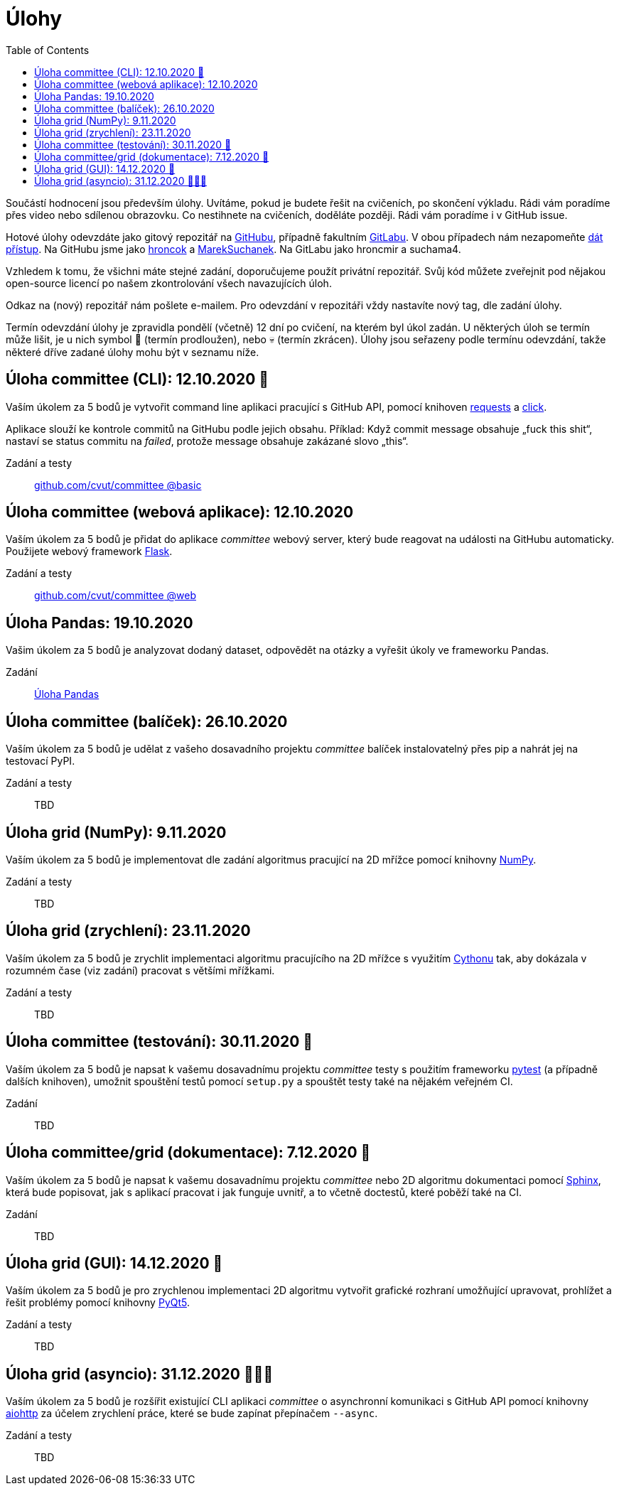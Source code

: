 = Úlohy
:toc:
:warning-caption: :warning:


Součástí hodnocení jsou především úlohy.
Uvítáme, pokud je budete řešit na cvičeních, po skončení výkladu.
Rádi vám poradíme přes video nebo sdílenou obrazovku.
Co nestihnete na cvičeních, doděláte později.
Rádi vám poradíme i v GitHub issue.

Hotové úlohy odevzdáte jako gitový repozitář na https://github.com[GitHubu],
případně fakultním https://gitlab.fit.cvut.cz[GitLabu].
V obou případech nám nezapomeňte
https://help.github.com/articles/inviting-collaborators-to-a-personal-repository/[dát přístup].
Na GitHubu jsme jako https://github.com/hroncok[hroncok] a https://github.com/MarekSuchanek[MarekSuchanek].
Na GitLabu jako hroncmir a suchama4.

Vzhledem k tomu, že všichni máte stejné zadání, doporučujeme použít privátní
repozitář. Svůj kód můžete zveřejnit pod nějakou open-source licencí po našem
zkontrolování všech navazujících úloh.

Odkaz na (nový) repozitář nám pošlete e-mailem.
Pro odevzdání v repozitáři vždy nastavíte nový tag, dle zadání úlohy.

Termín odevzdání úlohy je zpravidla pondělí (včetně) 12 dní po cvičení,
na kterém byl úkol zadán.
U některých úloh se termín může lišit,
je u nich symbol 🌴 (termín prodloužen), nebo 💀 (termín zkrácen).
Úlohy jsou seřazeny podle termínu odevzdání,
takže některé dříve zadané úlohy mohu být v seznamu níže.

== Úloha committee (CLI): 12.10.2020 🌴

Vaším úkolem za 5 bodů je vytvořit command line aplikaci pracující s GitHub API,
pomocí knihoven http://docs.python-requests.org[requests] a
http://click.pocoo.org[click].

Aplikace slouží ke kontrole commitů na GitHubu podle jejich obsahu.
Příklad: Když commit message obsahuje „fuck this shit“,
nastaví se status commitu na _failed_,
protože message obsahuje zakázané slovo „this“.

Zadání a testy::
  https://github.com/cvut/committee/tree/basic[github.com/cvut/committee @basic]

== Úloha committee (webová aplikace): 12.10.2020

Vaším úkolem za 5 bodů je přidat do aplikace _committee_ webový server,
který bude reagovat na události na GitHubu automaticky.
Použijete webový framework http://flask.pocoo.org/[Flask].

Zadání a testy::
  https://github.com/cvut/committee/tree/web[github.com/cvut/committee @web]

== Úloha Pandas: 19.10.2020

Vašim úkolem za 5 bodů je analyzovat dodaný dataset,
odpovědět na otázky a vyřešit úkoly ve frameworku Pandas.

Zadání::
  xref:_tasks/pandas#[Úloha Pandas]

== Úloha committee (balíček): 26.10.2020

Vaším úkolem za 5 bodů je udělat z vašeho dosavadního projektu _committee_
balíček instalovatelný přes pip a nahrát jej na testovací PyPI.

Zadání a testy::
  TBD
  
== Úloha grid (NumPy): 9.11.2020

Vaším úkolem za 5 bodů je implementovat dle zadání algoritmus pracující na 2D mřížce
pomocí knihovny http://www.numpy.org[NumPy].

Zadání a testy::
  TBD

== Úloha grid (zrychlení): 23.11.2020

Vaším úkolem za 5 bodů je zrychlit implementaci algoritmu pracujícího na 2D mřížce s využitím 
https://cython.readthedocs.io/[Cythonu] tak, aby dokázala 
v rozumném čase (viz zadání) pracovat s většími mřížkami.

Zadání a testy::
  TBD

== Úloha committee (testování): 30.11.2020 🌴

Vaším úkolem za 5 bodů je napsat k vašemu dosavadnímu projektu _committee_ testy
s použitím frameworku https://docs.pytest.org/en/latest/[pytest] (a případně dalších knihoven), 
umožnit spouštění testů pomocí `setup.py` a spouštět testy také na 
nějakém veřejném CI.

Zadání::
  TBD

== Úloha committee/grid (dokumentace): 7.12.2020 🌴

Vaším úkolem za 5 bodů je napsat k vašemu dosavadnímu projektu _committee_ nebo 2D algoritmu dokumentaci 
pomocí http://www.sphinx-doc.org[Sphinx], která bude popisovat, jak s aplikací pracovat i
jak funguje uvnitř, a to včetně doctestů, které poběží také na CI.

Zadání::
  TBD
  
== Úloha grid (GUI): 14.12.2020 🌴

Vaším úkolem za 5 bodů je pro zrychlenou implementaci 2D algoritmu vytvořit grafické
rozhraní umožňující upravovat, prohlížet a řešit problémy pomocí knihovny
https://www.riverbankcomputing.com/software/pyqt/intro[PyQt5].

Zadání a testy::
  TBD
  
== Úloha grid (asyncio): 31.12.2020 🌴🎁🎇

Vaším úkolem za 5 bodů je rozšířit existující CLI aplikaci _committee_ o asynchronní
komunikaci s GitHub API pomocí knihovny https://aiohttp.readthedocs.io[aiohttp]
za účelem zrychlení práce, které se bude zapínat přepínačem `--async`.

Zadání a testy::
  TBD
